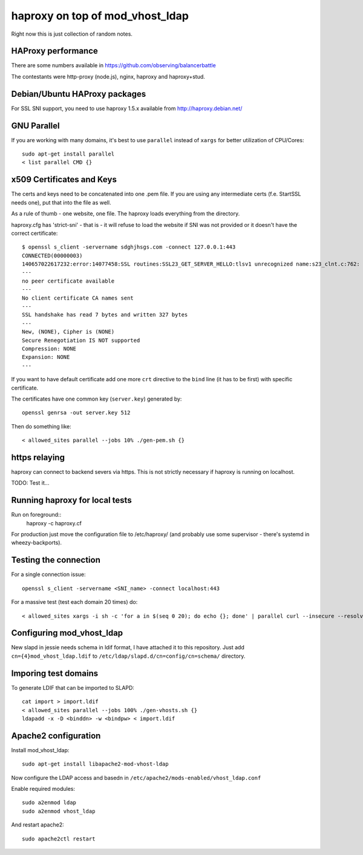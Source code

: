 ################################
haproxy on top of mod_vhost_ldap
################################

Right now this is just collection of random notes.

HAProxy performance
-------------------

There are some numbers available in https://github.com/observing/balancerbattle

The contestants were http-proxy (node.js), nginx, haproxy and
haproxy+stud.

Debian/Ubuntu HAProxy packages
------------------------------

For SSL SNI support, you need to use haproxy 1.5.x available from
http://haproxy.debian.net/

GNU Parallel
------------

If you are working with many domains, it's best to use ``parallel``
instead of ``xargs`` for better utilization of CPU/Cores::

    sudo apt-get install parallel
    < list parallel CMD {}

x509 Certificates and Keys
--------------------------

The certs and keys need to be concatenated into one .pem file.  If you
are using any intermediate certs (f.e. StartSSL needs one), put that
into the file as well.

As a rule of thumb - one website, one file.  The haproxy loads
everything from the directory.

haproxy.cfg has 'strict-sni' - that is - it will refuse to load the
website if SNI was not provided or it doesn't have the correct
certificate::

    $ openssl s_client -servername sdghjhsgs.com -connect 127.0.0.1:443
    CONNECTED(00000003)
    140657022617232:error:14077458:SSL routines:SSL23_GET_SERVER_HELLO:tlsv1 unrecognized name:s23_clnt.c:762:
    ---
    no peer certificate available
    ---
    No client certificate CA names sent
    ---
    SSL handshake has read 7 bytes and written 327 bytes
    ---
    New, (NONE), Cipher is (NONE)
    Secure Renegotiation IS NOT supported
    Compression: NONE
    Expansion: NONE
    ---

If you want to have default certificate add one more ``crt`` directive
to the ``bind`` line (it has to be first) with specific certificate.

The certificates have one common key (``server.key``) generated by::

  openssl genrsa -out server.key 512

Then do something like::

  < allowed_sites parallel --jobs 10% ./gen-pem.sh {}

https relaying
--------------

haproxy can connect to backend severs via https.  This is not strictly
necessary if haproxy is running on localhost.

TODO: Test it...

Running haproxy for local tests
-------------------------------

Run on foreground::
    haproxy -c haproxy.cf

For production just move the configuration file to /etc/haproxy/ (and
probably use some supervisor - there's systemd in wheezy-backports).

Testing the connection
----------------------

For a single connection issue::

  openssl s_client -servername <SNI_name> -connect localhost:443

For a massive test (test each domain 20 times) do::

  < allowed_sites xargs -i sh -c 'for a in $(seq 0 20); do echo {}; done' | parallel curl --insecure --resolve {}:443:127.0.0.1 -s -o /dev/null "https://{}/"

Configuring mod_vhost_ldap
--------------------------

New slapd in jessie needs schema in ldif format, I have attached it to
this repository.  Just add ``cn={4}mod_vhost_ldap.ldif`` to
``/etc/ldap/slapd.d/cn=config/cn=schema/`` directory.

Imporing test domains
---------------------

To generate LDIF that can be imported to SLAPD::

  cat import > import.ldif
  < allowed_sites parallel --jobs 100% ./gen-vhosts.sh {}
  ldapadd -x -D <binddn> -w <bindpw> < import.ldif

Apache2 configuration
---------------------

Install mod_vhost_ldap::

  sudo apt-get install libapache2-mod-vhost-ldap

Now configure the LDAP access and basedn in
``/etc/apache2/mods-enabled/vhost_ldap.conf``

Enable required modules::

  sudo a2enmod ldap
  sudo a2enmod vhost_ldap

And restart apache2::

  sudo apache2ctl restart
